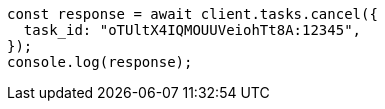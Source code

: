 // This file is autogenerated, DO NOT EDIT
// Use `node scripts/generate-docs-examples.js` to generate the docs examples

[source, js]
----
const response = await client.tasks.cancel({
  task_id: "oTUltX4IQMOUUVeiohTt8A:12345",
});
console.log(response);
----
